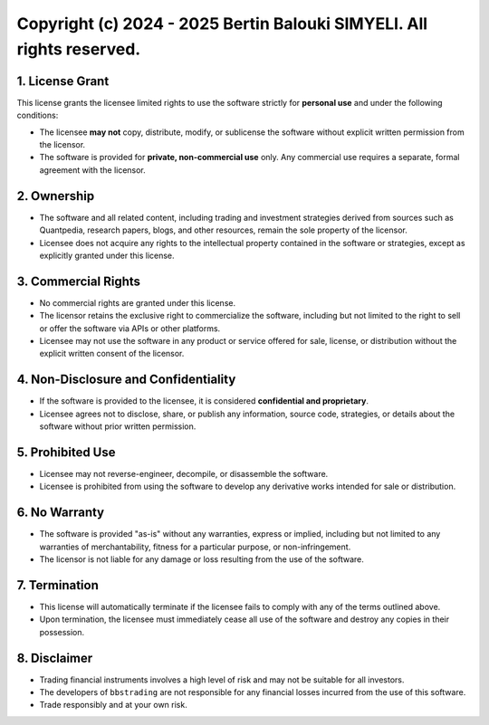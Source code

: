 Copyright (c) 2024 - 2025 Bertin Balouki SIMYELI. All rights reserved.
=================================================================

1. License Grant
----------------

This license grants the licensee limited rights to use the software strictly for **personal use** and under the following conditions:

- The licensee **may not** copy, distribute, modify, or sublicense the software without explicit written permission from the licensor.
- The software is provided for **private, non-commercial use** only. Any commercial use requires a separate, formal agreement with the licensor.

2. Ownership
------------

- The software and all related content, including trading and investment strategies derived from sources such as Quantpedia, research papers, blogs, and other resources, remain the sole property of the licensor.
- Licensee does not acquire any rights to the intellectual property contained in the software or strategies, except as explicitly granted under this license.

3. Commercial Rights
--------------------

- No commercial rights are granted under this license.
- The licensor retains the exclusive right to commercialize the software, including but not limited to the right to sell or offer the software via APIs or other platforms.
- Licensee may not use the software in any product or service offered for sale, license, or distribution without the explicit written consent of the licensor.

4. Non-Disclosure and Confidentiality
-------------------------------------

- If the software is provided to the licensee, it is considered **confidential and proprietary**.
- Licensee agrees not to disclose, share, or publish any information, source code, strategies, or details about the software without prior written permission.

5. Prohibited Use
-----------------

- Licensee may not reverse-engineer, decompile, or disassemble the software.
- Licensee is prohibited from using the software to develop any derivative works intended for sale or distribution.

6. No Warranty
--------------

- The software is provided "as-is" without any warranties, express or implied, including but not limited to any warranties of merchantability, fitness for a particular purpose, or non-infringement.
- The licensor is not liable for any damage or loss resulting from the use of the software.

7. Termination
--------------

- This license will automatically terminate if the licensee fails to comply with any of the terms outlined above.
- Upon termination, the licensee must immediately cease all use of the software and destroy any copies in their possession.

8. Disclaimer
-------------

- Trading financial instruments involves a high level of risk and may not be suitable for all investors. 
- The developers of ``bbstrading`` are not responsible for any financial losses incurred from the use of this software. 
- Trade responsibly and at your own risk.
